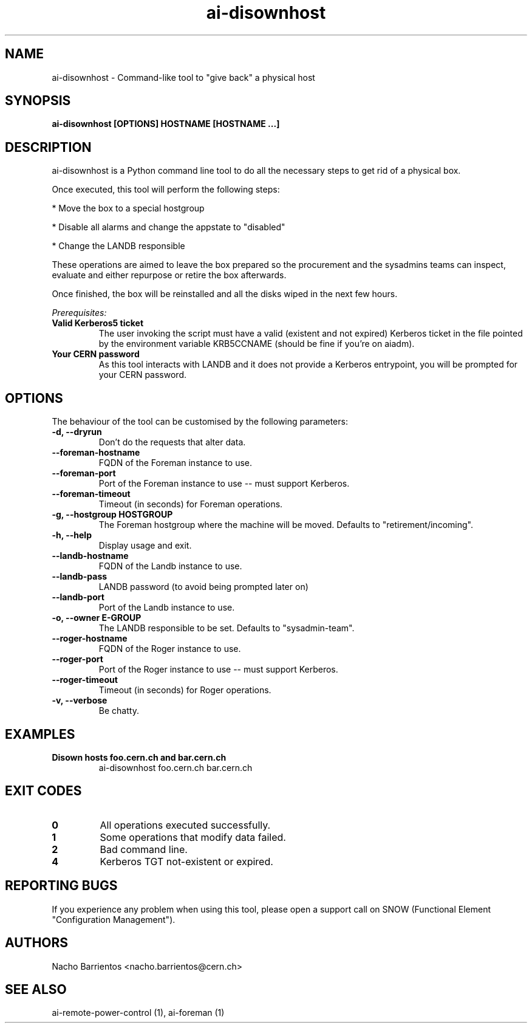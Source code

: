 .TH ai-disownhost "1" "April 2015" "ai-disownhost" "User Commands"
.SH NAME
ai-disownhost \- Command-like tool to "give back" a physical host

.SH SYNOPSIS
.B "ai-disownhost" [OPTIONS] HOSTNAME [HOSTNAME ...]

.SH DESCRIPTION
ai-disownhost is a Python command line tool to do all the necessary
steps to get rid of a physical box.

.LP
Once executed, this tool will perform the following steps:

.LP
* Move the box to a special hostgroup
.LP
* Disable all alarms and change the appstate to "disabled"
.LP
* Change the LANDB responsible

These operations are aimed to leave the box prepared so the procurement
and the sysadmins teams can inspect, evaluate and either repurpose or
retire the box afterwards.

Once finished, the box will be reinstalled and all the disks wiped in the
next few hours.

.LP
.I Prerequisites:
.TP
.B Valid Kerberos5 ticket
The user invoking the script must have a valid (existent and not expired)
Kerberos ticket in the file pointed by the environment variable KRB5CCNAME
(should be fine if you're on aiadm).

.TP
.B Your CERN password
As this tool interacts with LANDB and it does not provide a Kerberos
entrypoint, you will be prompted for your CERN password.

.SH OPTIONS
The behaviour of the tool can be customised by the following
parameters:

.TP
.B -d, --dryrun
Don't do the requests that alter data.

.TP
.B --foreman-hostname
FQDN of the Foreman instance to use.

.TP
.B --foreman-port
Port of the Foreman instance to use -- must support Kerberos.

.TP
.B --foreman-timeout
Timeout (in seconds) for Foreman operations.

.TP
.B -g, --hostgroup HOSTGROUP
The Foreman hostgroup where the machine will be moved.
Defaults to "retirement/incoming".

.TP
.B -h, --help
Display usage and exit.

.TP
.B --landb-hostname
FQDN of the Landb instance to use.

.TP
.B --landb-pass
LANDB password (to avoid being prompted later on)

.TP
.B --landb-port
Port of the Landb instance to use.

.TP
.B -o, --owner E-GROUP
The LANDB responsible to be set. Defaults to "sysadmin-team".

.TP
.B --roger-hostname
FQDN of the Roger instance to use.

.TP
.B --roger-port
Port of the Roger instance to use -- must support Kerberos.

.TP
.B --roger-timeout
Timeout (in seconds) for Roger operations.

.TP
.B -v, --verbose
Be chatty.

.SH EXAMPLES

.TP
.B Disown hosts foo.cern.ch and bar.cern.ch
ai-disownhost foo.cern.ch bar.cern.ch

.SH EXIT CODES
.TP
.B 0
All operations executed successfully.
.TP
.B 1
Some operations that modify data failed.
.TP
.B 2
Bad command line.
.TP
.B 4
Kerberos TGT not-existent or expired.

.SH REPORTING BUGS
If you experience any problem when using this tool, please open a support
call on SNOW (Functional Element "Configuration Management").

.SH AUTHORS
Nacho Barrientos <nacho.barrientos@cern.ch>

.SH SEE ALSO
ai-remote-power-control (1), ai-foreman (1)
